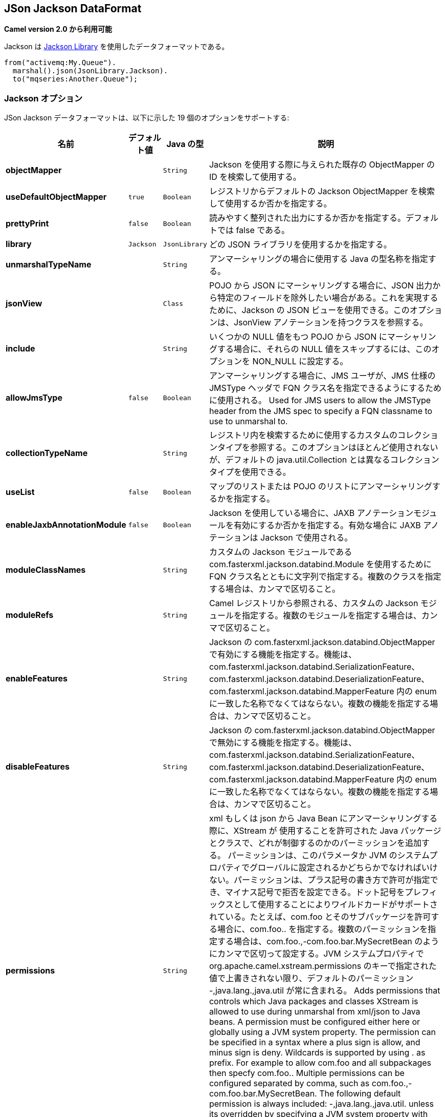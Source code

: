 [[json-jackson-dataformat]]
== JSon Jackson DataFormat

*Camel version 2.0 から利用可能*

Jackson は https://github.com/FasterXML/jackson-core[Jackson Library] を使用したデータフォーマットである。

[source,java]
-------------------------------
from("activemq:My.Queue").
  marshal().json(JsonLibrary.Jackson).
  to("mqseries:Another.Queue");
-------------------------------

=== Jackson オプション



// dataformat options: START
JSon Jackson データフォーマットは、以下に示した 19 個のオプションをサポートする:



[width="100%",cols="2s,1m,1m,6",options="header"]
|===
| 名前 | デフォルト値 | Java の型 | 説明
| objectMapper |  | String | Jackson を使用する際に与えられた既存の ObjectMapper の ID を検索して使用する。
| useDefaultObjectMapper | true | Boolean | レジストリからデフォルトの Jackson ObjectMapper を検索して使用するか否かを指定する。
| prettyPrint | false | Boolean | 読みやすく整列された出力にするか否かを指定する。デフォルトでは false である。
| library | Jackson | JsonLibrary | どの JSON ライブラリを使用するかを指定する。
| unmarshalTypeName |  | String | アンマーシャリングの場合に使用する Java の型名称を指定する。
| jsonView |  | Class | POJO から JSON にマーシャリングする場合に、JSON 出力から特定のフィールドを除外したい場合がある。これを実現するために、Jackson の JSON ビューを使用できる。このオプションは、JsonView アノテーションを持つクラスを参照する。
| include |  | String | いくつかの NULL 値をもつ POJO から JSON にマーシャリングする場合に、それらの NULL 値をスキップするには、このオプションを NON_NULL に設定する。
| allowJmsType | false | Boolean | アンマーシャリングする場合に、JMS ユーザが、JMS 仕様の JMSType ヘッダで FQN クラス名を指定できるようにするために使用される。 
Used for JMS users to allow the JMSType header from the JMS spec to specify a FQN classname to use to unmarshal to.
| collectionTypeName |  | String | レジストリ内を検索するために使用するカスタムのコレクションタイプを参照する。このオプションはほとんど使用されないが、デフォルトの java.util.Collection とは異なるコレクションタイプを使用できる。
| useList | false | Boolean | マップのリストまたは POJO のリストにアンマーシャリングするかを指定する。
| enableJaxbAnnotationModule | false | Boolean | Jackson を使用している場合に、JAXB アノテーションモジュールを有効にするか否かを指定する。有効な場合に JAXB アノテーションは Jackson で使用される。
| moduleClassNames |  | String | カスタムの Jackson モジュールである com.fasterxml.jackson.databind.Module を使用するために FQN クラス名とともに文字列で指定する。複数のクラスを指定する場合は、カンマで区切ること。
| moduleRefs |  | String | Camel レジストリから参照される、カスタムの Jackson モジュールを指定する。複数のモジュールを指定する場合は、カンマで区切ること。
| enableFeatures |  | String | Jackson の com.fasterxml.jackson.databind.ObjectMapper で有効にする機能を指定する。機能は、com.fasterxml.jackson.databind.SerializationFeature、com.fasterxml.jackson.databind.DeserializationFeature、com.fasterxml.jackson.databind.MapperFeature 内の enum に一致した名称でなくてはならない。複数の機能を指定する場合は、カンマで区切ること。 
| disableFeatures |  | String | Jackson の com.fasterxml.jackson.databind.ObjectMapper で無効にする機能を指定する。機能は、com.fasterxml.jackson.databind.SerializationFeature、com.fasterxml.jackson.databind.DeserializationFeature、com.fasterxml.jackson.databind.MapperFeature 内の enum に一致した名称でなくてはならない。複数の機能を指定する場合は、カンマで区切ること。 
| permissions |  | String | xml もしくは json から Java Bean にアンマーシャリングする際に、XStream が 使用することを許可された Java パッケージとクラスで、どれが制御するのかのパーミッションを追加する。
パーミッションは、このパラメータか JVM のシステムプロパティでグローバルに設定されるかどちらかでなければいけない。パーミッションは、プラス記号の書き方で許可が指定でき、マイナス記号で拒否を設定できる。ドット記号をプレフィックスとして使用することによりワイルドカードがサポートされている。たとえば、com.foo とそのサブパッケージを許可する場合に、com.foo.. を指定する。複数のパーミッションを指定する場合は、com.foo.,-com.foo.bar.MySecretBean のようにカンマで区切って設定する。JVM システムプロパティで org.apache.camel.xstream.permissions のキーで指定された値で上書きされない限り、デフォルトのパーミッション -,java.lang.,java.util が常に含まれる。
Adds permissions that controls which Java packages and classes XStream is allowed to use during unmarshal from xml/json to Java beans. A permission must be configured either here or globally using a JVM system property. The permission can be specified in a syntax where a plus sign is allow, and minus sign is deny. Wildcards is supported by using . as prefix. For example to allow com.foo and all subpackages then specfy com.foo.. Multiple permissions can be configured separated by comma, such as com.foo.,-com.foo.bar.MySecretBean. The following default permission is always included: -,java.lang.,java.util. unless its overridden by specifying a JVM system property with they key org.apache.camel.xstream.permissions.
| allowUnmarshallType | false | Boolean | 有効にされた場合は、Jackson はアンマーシャリング時に CamelJacksonUnmarshalType ヘッダを使用することを許可される。使用したい場合のみ有効にすること。
| timezone |  | String | マーシャリングもしくはアンマーシャリングのときに、Jackson が使用する Timezone を指定する。このオプションは、gson、fastjson、や xstream といった他の Json データフォーマットには影響は及ぼさない。
If set then Jackson will use the Timezone when marshalling/unmarshalling. This option will have no effect on the others Json DataFormat, like gson, fastjson and xstream.
| contentTypeHeader | false | Boolean | データフォーマットが、Content-Type ヘッダを設定できる場合に、Content-Type ヘッダを設定するか否かを指定する。たとえば XML へのマーシャリング時に application/xml を設定したり、JSON へのマーシャリング時に application/json を設定する。
Whether the data format should set the Content-Type header with the type from the data format if the data format is capable of doing so. For example application/xml for data formats marshalling to XML, or application/json for data formats marshalling to JSon etc.
|===
// dataformat options: END
// spring-boot-auto-configure options: START
=== Spring Boot の Auto-Configuration

Spring Boot を使用する場合は、自動設定を有効にするために、次の Maven 依存性を使用する:

[source,xml]
----
<dependency>
  <groupId>org.apache.camel</groupId>
  <artifactId>camel-jackson-starter</artifactId>
  <version>x.x.x</version>
  <!-- Camel コアバージョンと同じバージョンを使うこと。 -->
</dependency>
----


コンポーネントは、以下に示した 20 個のオプションをサポートする。



[width="100%",cols="2,5,^1,2",options="header"]
|===
| 名前 | 説明 | デフォルト値 | 型
| *camel.dataformat.json-jackson.allow-jms-type* | アンマーシャリングする場合に、JMS ユーザが、JMS 仕様の JMSType ヘッダで FQN クラス名を指定できるようにするために使用される。
Used for JMS users to allow the JMSType header from the JMS spec to specify a FQN classname to use to unmarshal to. | false | Boolean
| *camel.dataformat.json-jackson.allow-unmarshall-type* | 有効にされた場合は、Jackson はアンマーシャリング時に CamelJacksonUnmarshalType ヘッダを使用することを許可される。使用したい場合のみ有効にすること。 | false | Boolean
| *camel.dataformat.json-jackson.collection-type-name* | レジストリ内を検索するために使用するカスタムのコレクションタイプを参照する。このオプションはほとんど使用されないが、デフォルトの java.util.Collection とは異なるコレクションタイプを使用できる。 |  | String
| *camel.dataformat.json-jackson.content-type-header* | データフォーマットが、Content-Type ヘッダを設定できる場合に、Content-Type ヘッダを設定するか否かを指定する。たとえば XML へのマーシャリング時に application/xml を設定したり、JSON へのマーシャリング時に application/json を設定する。 | false | Boolean
| *camel.dataformat.json-jackson.disable-features* | Jackson の com.fasterxml.jackson.databind.ObjectMapper で無効にする機能を指定する。機能は、com.fasterxml.jackson.databind.SerializationFeature、com.fasterxml.jackson.databind.DeserializationFeature、com.fasterxml.jackson.databind.MapperFeature 内の enum に一致した名称でなくてはならない。複数の機能を指定する場合は、カンマで区切ること。 |  | String
| *camel.dataformat.json-jackson.enable-features* | Jackson の com.fasterxml.jackson.databind.ObjectMapper で有効にする機能を指定する。機能は、com.fasterxml.jackson.databind.SerializationFeature、com.fasterxml.jackson.databind.DeserializationFeature、com.fasterxml.jackson.databind.MapperFeature 内の enum に一致した名称でなくてはならない。複数の機能を指定する場合は、カンマで区切ること。 |  | String
| *camel.dataformat.json-jackson.enable-jaxb-annotation-module* | Jackson を使用している場合に、JAXB アノテーションモジュールを有効にするか否かを指定する。有効な場合に JAXB アノテーションは Jackson で使用される。 | false | Boolean
| *camel.dataformat.json-jackson.enabled* | JSON-Jackson データフォーマットを有効にする。 | true | Boolean
| *camel.dataformat.json-jackson.include* | いくつかの NULL 値をもつ POJO から JSON にマーシャリングする場合に、それらの NULL 値をスキップするには、このオプションを NON_NULL に設定する。 |  | String
| *camel.dataformat.json-jackson.json-view* | POJO から JSON にマーシャリングする場合に、JSON 出力から特定のフィールドを除外したい場合がある。これを実現するために、Jackson の JSON ビューを使用できる。このオプションは、JsonView アノテーションを持つクラスを参照する。 |  | Class
| *camel.dataformat.json-jackson.library* | どの JSON ライブラリを使用するかを指定する。 |  | JsonLibrary
| *camel.dataformat.json-jackson.module-class-names* | カスタムの Jackson モジュールである com.fasterxml.jackson.databind.Module を使用するために FQN クラス名とともに文字列で指定する。複数のクラスを指定する場合は、カンマで区切ること。 |  | String
| *camel.dataformat.json-jackson.module-refs* | Camel レジストリから参照される、カスタムの Jackson モジュールを指定する。複数のモジュールを指定する場合は、カンマで区切ること。 |  | String
| *camel.dataformat.json-jackson.object-mapper* | Jackson を使用する際に与えられた既存の ObjectMapper の ID を検索して使用する。 |  | String
| *camel.dataformat.json-jackson.permissions* | xml もしくは json から Java Bean にアンマーシャリングする際に、XStream が 使用することを許可された Java パッケージとクラスで、どれが制御するのかのパーミッションを追加する。
パーミッションは、このパラメータか JVM のシステムプロパティでグローバルに設定されるかどちらかでなければいけない。パーミッションは、プラス記号の書き方で許可が指定でき、マイナス記号で拒否を設定できる。ドット記号をプレフィックスとして使用することによりワイルドカードがサポートされている。たとえば、com.foo とそのサブパッケージを許可する場合に、com.foo.. を指定する。複数のパーミッションを指定する場合は、com.foo.,-com.foo.bar.MySecretBean のようにカンマで区切って設定する。JVM システムプロパティで org.apache.camel.xstream.permissions のキーで指定された値で上書きされない限り、デフォルトのパーミッション -,java.lang.,java.util が常に含まれる。
 Adds permissions that controls which Java packages and classes XStream is allowed to use during unmarshal from xml/json to Java beans. A permission must be configured either here or globally using a JVM system property. The permission can be specified in a syntax where a plus sign is allow, and minus sign is deny. Wildcards is supported by using . as prefix. For example to allow com.foo and all subpackages then specfy com.foo.. Multiple permissions can be configured separated by comma, such as com.foo.,-com.foo.bar.MySecretBean. The following default permission is always included: -,java.lang.,java.util. unless its overridden by specifying a JVM system property with they key org.apache.camel.xstream.permissions. |  | String
| *camel.dataformat.json-jackson.pretty-print* | 読みやすく整列された出力にするか否かを指定する。デフォルトでは false である。 | false | Boolean
| *camel.dataformat.json-jackson.timezone* | マーシャリングもしくはアンマーシャリングのときに、Jackson が使用する Timezone を指定する。このオプションは、gson、fastjson、や xstream といった他の Json データフォーマットには影響は及ぼさない。 |  | String
| *camel.dataformat.json-jackson.unmarshal-type-name* | アンマーシャリングの場合に使用する Java の型名称を指定する。 |  | String
| *camel.dataformat.json-jackson.use-default-object-mapper* | レジストリからデフォルトの Jackson ObjectMapper を検索して使用するかを指定する。 | true | Boolean
| *camel.dataformat.json-jackson.use-list* | マップのリストまたは POJO のリストにアンマーシャリングするかを指定する。 | false | Boolean
|===
// spring-boot-auto-configure options: END

=== カスタム ObjectMapper の使用

マッピングの設定をより詳しく行う場合は、`JacksonDataFormat` を設定して、カスタム `ObjectMapper` を使用できる。

レジストリ内に 1 つの `ObjectMapper` を設定した場合は、Camel は自動的に、この `ObjectMapper` を検索して使用する。
例えば、Spring Boot を使用し Spring MVC を有効にしている場合は、Spring Boot はデフォルトの `ObjectMapper` を提供している。
この場合は、Spring Boot Bean レジストリ内で `ObjectMapper` クラスの 1 つの Bean を Camel が検出して使用できることになる。
Camel のログレベルを `INFO` に設定すると、上記が発生した場合にログ出力される。


=== 依存性

Camel のルートで Jackson を使用するためには、データフォーマットを実装した *camel-jackson* 依存性を追加する必要がある。

Maven を使用している場合は、pom.xml に次の依存性を追加する。
バージョン番号は最新で一番最近のリリースに置き換えること
（最新バージョンについてはダウンロードページを参照すること）。


[source,xml]
----------------------------------------------------------
<dependency>
  <groupId>org.apache.camel</groupId>
  <artifactId>camel-jackson</artifactId>
  <version>x.x.x</version>
  <!-- Camel コアバージョンと同じバージョンを使うこと。 -->
</dependency>
----------------------------------------------------------
